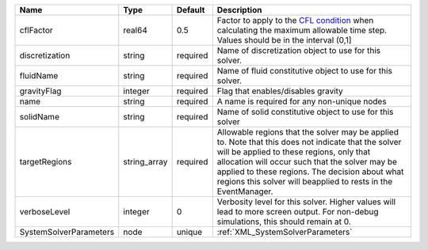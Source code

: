 

====================== ============ ======== ====================================================================================================================================================================================================================================================================================================================== 
Name                   Type         Default  Description                                                                                                                                                                                                                                                                                                            
====================== ============ ======== ====================================================================================================================================================================================================================================================================================================================== 
cflFactor              real64       0.5      Factor to apply to the `CFL condition <http://en.wikipedia.org/wiki/Courant-Friedrichs-Lewy_condition>`_ when calculating the maximum allowable time step. Values should be in the interval (0,1]                                                                                                                      
discretization         string       required Name of discretization object to use for this solver.                                                                                                                                                                                                                                                                  
fluidName              string       required Name of fluid constitutive object to use for this solver.                                                                                                                                                                                                                                                              
gravityFlag            integer      required Flag that enables/disables gravity                                                                                                                                                                                                                                                                                     
name                   string       required A name is required for any non-unique nodes                                                                                                                                                                                                                                                                            
solidName              string       required Name of solid constitutive object to use for this solver                                                                                                                                                                                                                                                               
targetRegions          string_array required Allowable regions that the solver may be applied to. Note that this does not indicate that the solver will be applied to these regions, only that allocation will occur such that the solver may be applied to these regions. The decision about what regions this solver will beapplied to rests in the EventManager. 
verboseLevel           integer      0        Verbosity level for this solver. Higher values will lead to more screen output. For non-debug  simulations, this should remain at 0.                                                                                                                                                                                   
SystemSolverParameters node         unique   :ref:`XML_SystemSolverParameters`                                                                                                                                                                                                                                                                                      
====================== ============ ======== ====================================================================================================================================================================================================================================================================================================================== 


